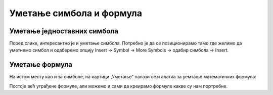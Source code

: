 Уметање симбола и формула
=========================


Уметање једноставних симбола
----------------------------

Поред слике, интересантно је и уметање симбола. Потребно је да се позиционирамо тамо где желимо да уметнемо симбол и одаберемо опцију Insert → Symbol → More Symbols → одабир симбола → Insert.


.. image:: ../../_images/w3_simboli.png
   :width: 700px   
   :align: center


Уметање формула
---------------

На истом месту као и за симболе, на картици „Уметање” налази се и алатка за уемтање математичких формула:

.. image:: ../../_images/w3_formula.png
   :width: 500px   
   :align: center


Постоје већ уграђене формуле, али можемо и сами да креирамо формуле какве су нам портребне.



